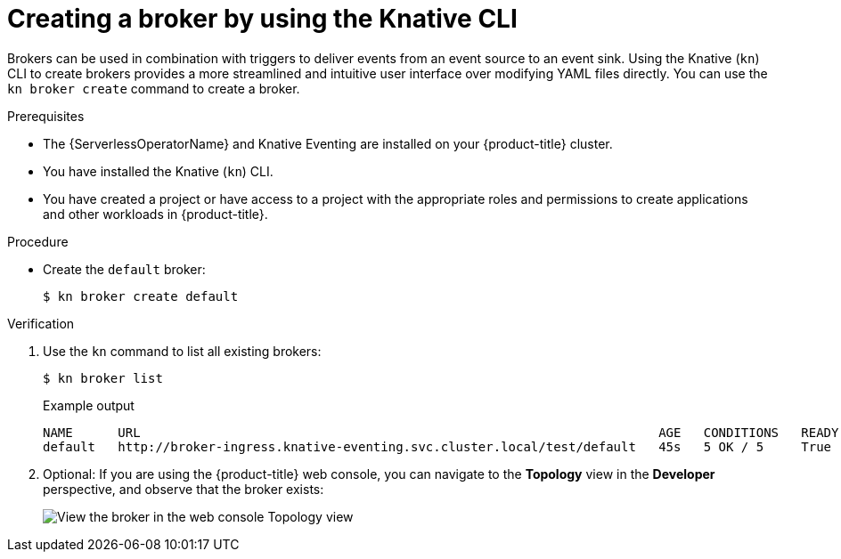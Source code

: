 // Module included in the following assemblies:
//
// * /serverless/develop/serverless-using-brokers.adoc

:_content-type: PROCEDURE
[id="serverless-create-broker-kn_{context}"]
= Creating a broker by using the Knative CLI

Brokers can be used in combination with triggers to deliver events from an event source to an event sink. Using the Knative (`kn`) CLI to create brokers provides a more streamlined and intuitive user interface over modifying YAML files directly. You can use the `kn broker create` command to create a broker.

.Prerequisites

* The {ServerlessOperatorName} and Knative Eventing are installed on your {product-title} cluster.
* You have installed the Knative (`kn`) CLI.
* You have created a project or have access to a project with the appropriate roles and permissions to create applications and other workloads in {product-title}.

.Procedure

* Create the `default` broker:
+
[source,terminal]
----
$ kn broker create default
----

.Verification

. Use the `kn` command to list all existing brokers:
+
[source,terminal]
----
$ kn broker list
----
+
.Example output
[source,terminal]
----
NAME      URL                                                                     AGE   CONDITIONS   READY   REASON
default   http://broker-ingress.knative-eventing.svc.cluster.local/test/default   45s   5 OK / 5     True
----

. Optional: If you are using the {product-title} web console, you can navigate to the *Topology* view in the *Developer* perspective, and observe that the broker exists:
+
image::odc-view-broker.png[View the broker in the web console Topology view]
// need to add separate docs for broker in ODC - out of scope for this PR
